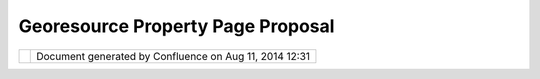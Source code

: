 Georesource Property Page Proposal
##################################

+-------+-------+-------+-------+-------+-------+-------+-------+-------+-------+-------+-------+-------+-------+-------+-------+-------+
| uDig  |
| :     |
| GeoRe |
| sourc |
| e     |
| Prope |
| rty   |
| Page  |
| Propo |
| sal   |
| This  |
| page  |
| last  |
| chang |
| ed    |
| on    |
| Jun   |
| 23,   |
| 2010  |
| by    |
| jgarn |
| ett.  |
| The   |
| GeoRe |
| sourc |
| e     |
| infor |
| matio |
| n     |
| can   |
| only  |
| reall |
| y     |
| be    |
| seen  |
| from  |
| the   |
| Searc |
| h     |
| view; |
| we    |
| shoul |
| d     |
| show  |
| it in |
| the   |
| Eclip |
| se    |
| prope |
| rties |
| view  |
| in    |
| order |
| to    |
| follo |
| w     |
| the   |
| Eclip |
| se    |
| User  |
| Inter |
| face  |
| Guide |
| lines |
| .     |
|       |
| -  `M |
| otiva |
| tion  |
| <#Geo |
| Resou |
| rcePr |
| opert |
| yPage |
| Propo |
| sal-M |
| otiva |
| tion> |
| `__   |
| -  `I |
| nspir |
| ation |
|  <#Ge |
| oReso |
| urceP |
| roper |
| tyPag |
| eProp |
| osal- |
| Inspi |
| ratio |
| n>`__ |
| -  `P |
| ropos |
| al <# |
| GeoRe |
| sourc |
| eProp |
| ertyP |
| agePr |
| oposa |
| l-Pro |
| posal |
| >`__  |
|       |
| Links |
| :     |
|       |
| -  ht |
| tp:// |
| www.e |
| clips |
| e.org |
| /arti |
| cles/ |
| Artic |
| le-Ta |
| bbed- |
| Prope |
| rties |
| /tabb |
| ed_pr |
| opert |
| ies_v |
| iew.h |
| tml   |
|       |
| Motiv |
| ation |
| ===== |
| ===== |
|       |
| We    |
| can   |
| no    |
| longe |
| r     |
| acces |
| s     |
| the   |
| "Info |
| "     |
| objec |
| t     |
| assoc |
| iated |
| with  |
| a     |
| GeoRe |
| sourc |
| e.    |
|       |
| Inspi |
| ratio |
| n     |
| ===== |
| ===== |
| =     |
|       |
| The   |
| prope |
| rty   |
| page  |
| api   |
| has   |
| impro |
| ved   |
| great |
| ly    |
| since |
| uDig  |
| 1.0;  |
| by    |
| contr |
| ibuti |
| ng    |
| a     |
| speci |
| fic   |
| "Info |
| "     |
| prope |
| rty   |
| page  |
| we    |
| will  |
| not   |
| confl |
| ict   |
| with  |
| other |
| uses  |
| (such |
| as    |
| provi |
| ding  |
| acces |
| s     |
| to    |
| warni |
| ng    |
| infor |
| matio |
| n);   |
| the   |
| "Info |
| "     |
| page  |
| can   |
| be    |
| contr |
| ibute |
| d     |
| to a  |
| Layer |
| displ |
| aying |
| this  |
| GeoRe |
| sourc |
| e.    |
|       |
| Propo |
| sal   |
| ===== |
| ===   |
|       |
| The   |
| follo |
| wing  |
| is a  |
| mock- |
| up    |
| of    |
| what  |
| a     |
| GeoRe |
| sourc |
| e     |
| prope |
| rty   |
| page  |
| would |
| look  |
| like. |
|       |
| |imag |
| e3|   |
|       |
| -  Re |
| prese |
| nting |
|    Bo |
| unds  |
|    gr |
| aphic |
| ally  |
|    is |
|    th |
| e     |
|    on |
| ly    |
|    tr |
| icky  |
|    pa |
| rt;   |
|    bo |
| unds  |
|    ar |
| e     |
|    st |
| ored  |
|    in |
|    EP |
| SG:43 |
| 26    |
|    so |
|    we |
|    wi |
| ll    |
|    ne |
| ed    |
|    to |
|    st |
| ick   |
|    wi |
| th    |
|    a  |
|    ba |
| ckgro |
| und   |
|    in |
|    th |
| at    |
|    pr |
| oject |
| ion.  |
|    Th |
| ere   |
|    sh |
| ould  |
|    be |
|    so |
| me    |
|    po |
| ssibi |
| lity  |
|    of |
|    "s |
| ynchr |
| onizi |
| ng"   |
|    th |
| e     |
|    ba |
| ckgro |
| p     |
|    us |
| ed    |
|    he |
| re    |
|    wi |
| th    |
|    th |
| at    |
|    ov |
| er    |
|    th |
| e     |
|    "O |
| vervi |
| ew"   |
| -  Th |
| e     |
|    pr |
| opert |
| y     |
|    pa |
| ge    |
|    is |
|    no |
| t     |
|    ed |
| itabl |
| e     |
|    at |
|    th |
| is    |
|    ti |
| me    |
| -  St |
| atus  |
|    pa |
| ge    |
|    wo |
| uld   |
|    be |
|    th |
| e     |
|    be |
| st    |
|    wa |
| y     |
|    to |
|    re |
| port  |
|    an |
| y     |
|    wa |
| rning |
| s     |
|    (s |
| uch   |
|    as |
|    no |
|    pr |
| j     |
|    fi |
| le),  |
|    an |
| y     |
|    ta |
| ble   |
|    sp |
| ecifi |
| c     |
|    wa |
| rning |
| s     |
|    an |
| d     |
|    so |
|    on |
| .     |
|    Fo |
| r     |
|    si |
| tuati |
| ons   |
|    li |
| ke    |
|    Po |
| stGIS |
|    we |
|    ma |
| y     |
|    ne |
| ed    |
|    an |
|    ev |
| aluat |
| e     |
|    bu |
| tton  |
|    to |
|    ho |
| ld    |
|    th |
| e     |
|    re |
| sults |
|    of |
|    a  |
|    sc |
| ript  |
|    ru |
| n     |
|       |
| Attac |
| hment |
| s:    |
| |imag |
| e4|   |
| `GeoR |
| esour |
| cePro |
| perti |
| es.pn |
| g <do |
| wnloa |
| d/att |
| achme |
| nts/1 |
| 0620/ |
| GeoRe |
| sourc |
| eProp |
| ertie |
| s.png |
| >`__  |
| (imag |
| e/png |
| )     |
|       |
| |imag |
| e5|   |
| `GeoR |
| esour |
| cePro |
| perti |
| es.pn |
| g <do |
| wnloa |
| d/att |
| achme |
| nts/1 |
| 0620/ |
| GeoRe |
| sourc |
| eProp |
| ertie |
| s.png |
| >`__  |
| (imag |
| e/png |
| )     |
+-------+-------+-------+-------+-------+-------+-------+-------+-------+-------+-------+-------+-------+-------+-------+-------+-------+

+------------+----------------------------------------------------------+
| |image7|   | Document generated by Confluence on Aug 11, 2014 12:31   |
+------------+----------------------------------------------------------+

.. |image0| image:: /images/georesource_property_page_proposal/GeoResourceProperties.png
.. |image1| image:: images/icons/bullet_blue.gif
.. |image2| image:: images/icons/bullet_blue.gif
.. |image3| image:: /images/georesource_property_page_proposal/GeoResourceProperties.png
.. |image4| image:: images/icons/bullet_blue.gif
.. |image5| image:: images/icons/bullet_blue.gif
.. |image6| image:: images/border/spacer.gif
.. |image7| image:: images/border/spacer.gif
